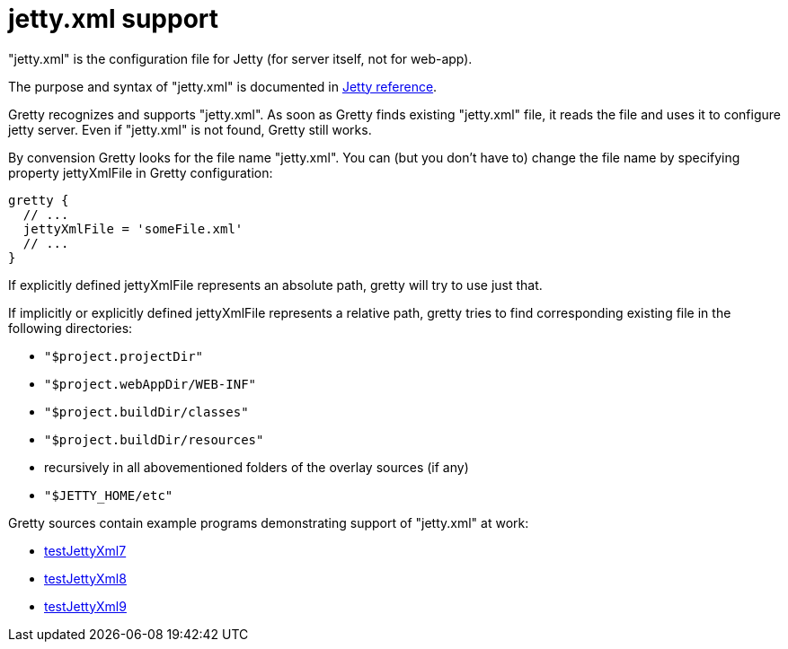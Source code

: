 = jetty.xml support

"jetty.xml" is the configuration file for Jetty (for server itself, not for web-app).

The purpose and syntax of "jetty.xml" is documented in
http://wiki.eclipse.org/Jetty/Reference/jetty.xml[Jetty reference].

Gretty recognizes and supports "jetty.xml". As soon as Gretty finds
existing "jetty.xml" file, it reads the file and uses it to configure
jetty server. Even if "jetty.xml" is not found, Gretty still works.

By convension Gretty looks for the file name "jetty.xml". You can (but you don't have to) change the file name by specifying property +jettyXmlFile+ in Gretty configuration:

[source,groovy]
----
gretty {
  // ...
  jettyXmlFile = 'someFile.xml'
  // ...
}
----

If explicitly defined jettyXmlFile represents an absolute path, gretty will try to use just that.

If implicitly or explicitly defined jettyXmlFile represents a relative
path, gretty tries to find corresponding existing file in the following
directories: 

* `"$project.projectDir"` 
* `"$project.webAppDir/WEB-INF"`
* `"$project.buildDir/classes"`
* `"$project.buildDir/resources"` 
* recursively in all abovementioned folders of the overlay sources (if any) 
* `"$JETTY_HOME/etc"`

Gretty sources contain example programs demonstrating support of "jetty.xml" at work:

* https://github.com/akhikhl/gretty/tree/master/examples/testJettyXml7[testJettyXml7]
* https://github.com/akhikhl/gretty/tree/master/examples/testJettyXml8[testJettyXml8]
* https://github.com/akhikhl/gretty/tree/master/examples/testJettyXml9[testJettyXml9]

